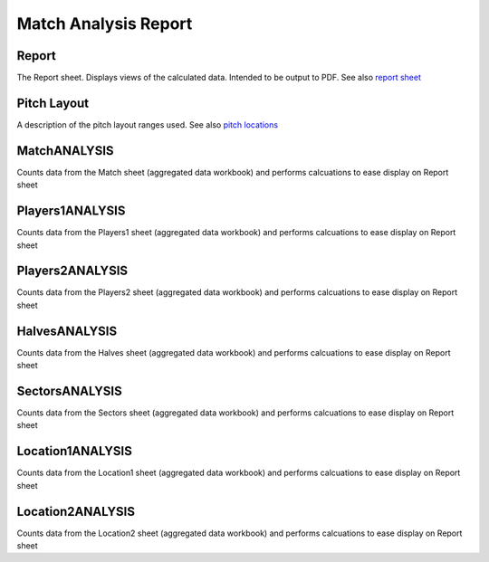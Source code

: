 Match Analysis Report
=====================
Report
------
The Report sheet. Displays views of the calculated data. Intended to be output to PDF.
See also `report sheet <https://github.com/moynihanrory/matchreporter/blob/master/docs/report-sheet.rst>`__

Pitch Layout
------------
A description of the pitch layout ranges used.
See also `pitch locations <https://github.com/moynihanrory/matchreporter/blob/master/docs/pitch-locations.rst>`__

MatchANALYSIS
-------------
Counts data from the Match sheet (aggregated data workbook) and performs calcuations to ease display on Report sheet

Players1ANALYSIS
----------------
Counts data from the Players1 sheet (aggregated data workbook) and performs calcuations to ease display on Report sheet

Players2ANALYSIS
----------------
Counts data from the Players2 sheet (aggregated data workbook) and performs calcuations to ease display on Report sheet

HalvesANALYSIS
--------------
Counts data from the Halves sheet (aggregated data workbook) and performs calcuations to ease display on Report sheet

SectorsANALYSIS
---------------
Counts data from the Sectors sheet (aggregated data workbook) and performs calcuations to ease display on Report sheet

Location1ANALYSIS
-----------------
Counts data from the Location1 sheet (aggregated data workbook) and performs calcuations to ease display on Report sheet

Location2ANALYSIS
-----------------
Counts data from the Location2 sheet (aggregated data workbook) and performs calcuations to ease display on Report sheet

